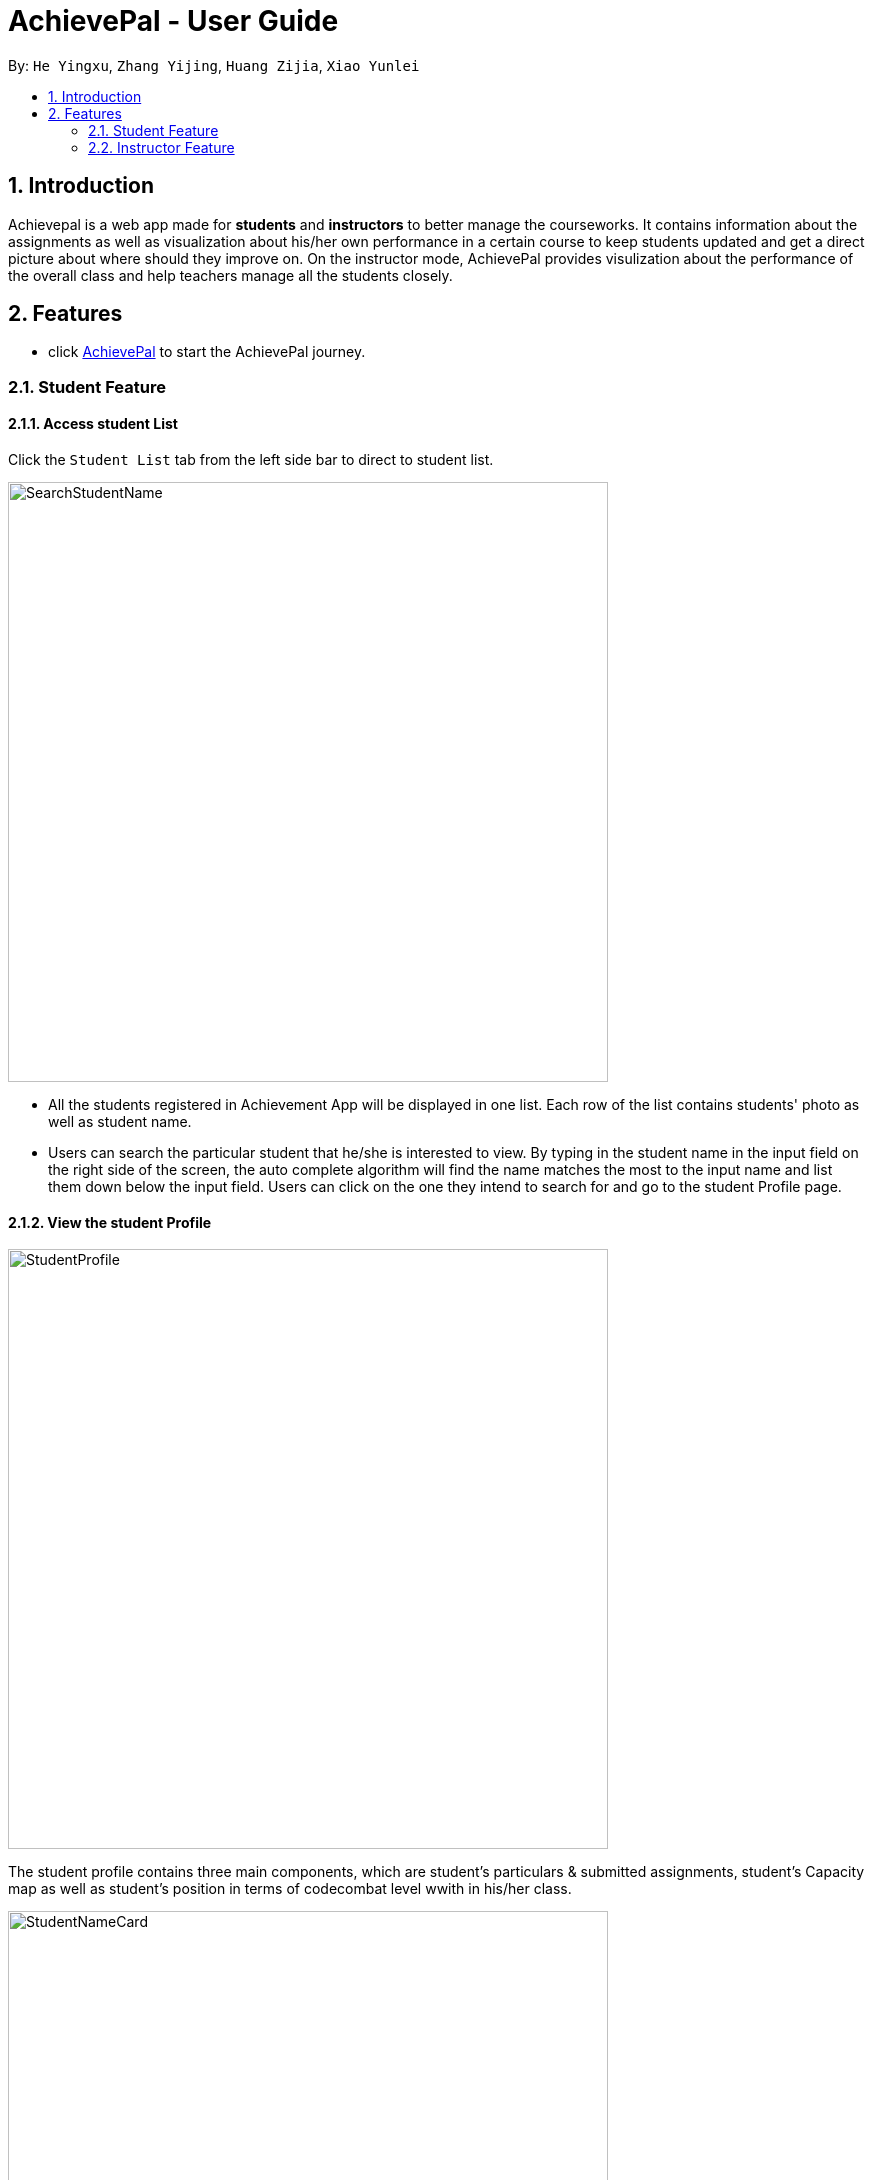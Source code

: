 = AchievePal - User Guide
:toc:
:toc-title:
:toc-placement: preamble
:sectnums:
:xrefstyle: full
:experimental:
ifdef::env-github[]
:tip-caption: :bulb:
:note-caption: :information_source:
endif::[]
:repoURL: https://github.com/BT3103-Team5/AchievePal

By: `He Yingxu`, `Zhang Yijing`, `Huang Zijia`, `Xiao Yunlei`

== Introduction

Achievepal is a web app made for *students* and *instructors* to better manage the courseworks. It contains information about the assignments as well as visualization about his/her own performance in a certain course to keep students updated and get a direct picture about where should they improve on. On the instructor mode, AchievePal provides visulization about the performance of the overall class and help teachers manage all the students closely. 

== Features

* click https://bt3103-hosting.firebaseapp.com/[AchievePal] to start the AchievePal journey.

=== Student Feature
==== Access student List

Click the `Student List` tab from the left side bar to direct to student list. 

image::SearchStudentName.png[width="600"]

* All the students registered in Achievement App will be displayed in one list. Each row of the list contains students' photo as well as student name. 
* Users can search the particular student that he/she is interested to view. By typing in the student name in the input field on the right side of the screen, the auto complete algorithm will find the name matches the most to the input name and list them down below the input field. Users can click on the one they intend to search for and go to the student Profile page. 

==== View the student Profile

image::StudentProfile.png[width="600"]

The student profile contains three main components, which are student's particulars & submitted assignments, student's Capacity map as well as student's position in terms of codecombat level wwith in his/her class.

image::StudentNameCard.png[width="600"]

The left-top corner contains student's name card, which includes the student's name, course information as well as the CodeCombat level. Submitted assignments are also listed below the details, which reminds the student about which particular assignment he/she has submitted and which has not been done yet.  

image::Capacity Map.png[ align="center"]

* `Completion rate` is calculated based on the rate of submitting assignment of each student. 
* `CodeCombat` represents the level that student has achieved in codecombat flatform
* `Login frequencies` describes how often student has opened the Achievement App
* `attempt frequencies` describes how often the student has opened any assignment in his/her course. 
* `quality of solution` represents the quality of students solutions. E.g. are the solutions all well phrased and directed to the knowledge that covered in class. (has yet to be implemented) 
* `other` means other aspects of judgement. (has yet to be implemented)  

image::CodeCombatDist.png[align="center"]

Below the Capacity map and student's details contains the CodeCombat distribution. Students can gain an understanding of the overall performance of the class in terms of codecombat and where they stand among their peers.    

=== Instructor Feature
==== Access course List

Click the `Course` tab from the left side bar to direct to course list. 

image::SearchCourseName.png[width="600"]

* All the courses registered in Achievement App will be displayed in one list. 
* Users can search the particular course that he/she is interested to view. By typing in the course name in the input field on the right side of the screen, the auto complete algorithm will find the name matches the most to the input name and list them down below the input field. Users can click on the one they intend to search for and go to the course Profile page. 

==== View course Profile

image::CourseProfile.png[width="600"]

The courseProfile contains four components, which is Number of submitted assignments vs Time usage scatter chart, course's details, registered student list as well as released assignment list. 

image::CourseScatter.png[align="center"]

The Number of submitted assignments vs Time usage charts plots how many assignments has each student submitted (X-axis) versus 
the average time used by that student to finish one assignment (Y-axis). Apparently those who are located at the top spend the most time on the assignments, which means they may spend a hard time solving the given problem, and those who are located at the left side may have dedicated less time to assignments compared to other students. 
[TIP]
Figures about each student will appear when user hovers around the dots. 

image::CourseList.png[align="center"]
Student List contains all the student names as well as number of assignments finished by each of them. To the right of it, assignment list contains all the assignment together with the submission rate for each of them.

[NOTE]
The time used to finish each assignment is calculated by the difference of time between when the assignment is released and when the student submits the solution.

==== Use chat box to discuss with other students within the same class.

image::OpenChatBox.png[width="600"]

* The chat room is the place where everyone in the class can share their opinion and discuss about relevant topics.
* Both students and instructors can use the chat box to interact with anyone else in the same class.

==== Refresh the data 
By click the button on the side bar, latest live data from the Achievement API will be loaded in a few seconds. The visualization and other information will change automatically without reloading the whole page.
